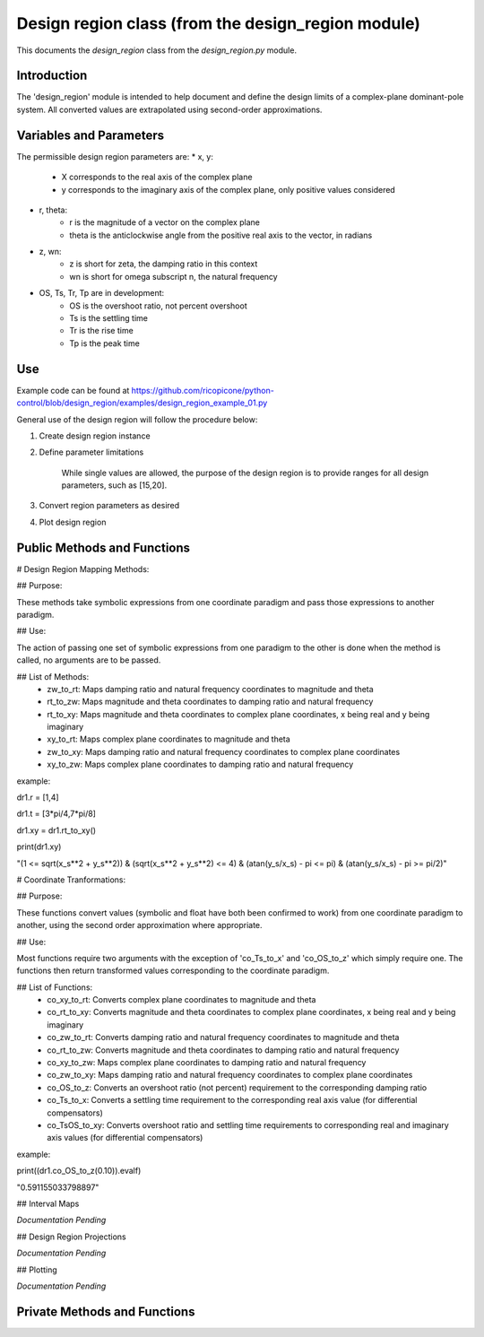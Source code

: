 Design region class (from the design_region module)
-------------------------------------------

This documents the `design_region` class from the `design_region.py` module.


Introduction
============

The 'design_region' module is intended to help document and define the design limits of a complex-plane dominant-pole system. All converted values are extrapolated using second-order approximations.


Variables and Parameters
========================

The permissible design region parameters are:
* x, y: 
    - X corresponds to the real axis of the complex plane
    - y corresponds to the imaginary axis of the complex plane, only positive values considered
* r, theta:
    - r is the magnitude of a vector on the complex plane
    - theta is the anticlockwise angle from the positive real axis to the vector, in radians
* z, wn:
    - z is short for zeta, the damping ratio in this context
    - wn is short for omega subscript n, the natural frequency
* OS, Ts, Tr, Tp are in development:
    - OS is the overshoot ratio, not percent overshoot
    - Ts is the settling time
    - Tr is the rise time
    - Tp is the peak time

Use
===
Example code can be found at
https://github.com/ricopicone/python-control/blob/design_region/examples/design_region_example_01.py

General use of the design region will follow the procedure below:

1. Create design region instance

2. Define parameter limitations
    
    While single values are allowed, the purpose of the design region is to provide ranges for all design parameters, such as [15,20].

3. Convert region parameters as desired

4. Plot design region

Public Methods and Functions
============================

# Design Region Mapping Methods: 

## Purpose: 

These methods take symbolic expressions from one coordinate paradigm and pass those expressions to another paradigm. 

## Use: 

The action of passing one set of symbolic expressions from one paradigm to the other is done when the method is called, no arguments are to be passed. 

## List of Methods:
    - zw_to_rt: Maps damping ratio and natural frequency coordinates to magnitude and theta
    - rt_to_zw: Maps magnitude and theta coordinates to damping ratio and natural frequency
    - rt_to_xy: Maps magnitude and theta coordinates to complex plane coordinates, x being real and y being imaginary
    - xy_to_rt: Maps complex plane coordinates to magnitude and theta
    - zw_to_xy: Maps damping ratio and natural frequency coordinates to complex plane coordinates
    - xy_to_zw: Maps complex plane coordinates to damping ratio and natural frequency

example:

dr1.r = [1,4]

dr1.t = [3*pi/4,7*pi/8]

dr1.xy = dr1.rt_to_xy()

print(dr1.xy)

"(1 <= sqrt(x_s**2 + y_s**2)) & (sqrt(x_s**2 + y_s**2) <= 4) & (atan(y_s/x_s) - pi <= pi) & (atan(y_s/x_s) - pi >= pi/2)"

# Coordinate Tranformations:

## Purpose: 

These functions convert values (symbolic and float have both been confirmed to work) from one coordinate paradigm to another, using the second order approximation where appropriate.

## Use: 

Most functions require two arguments with the exception of 'co_Ts_to_x' and 'co_OS_to_z' which simply require one. The functions then return transformed values corresponding to the coordinate paradigm.

## List of Functions:
    - co_xy_to_rt: Converts complex plane coordinates to magnitude and theta
    - co_rt_to_xy: Converts magnitude and theta coordinates to complex plane coordinates, x being real and y being imaginary
    - co_zw_to_rt: Converts damping ratio and natural frequency coordinates to magnitude and theta
    - co_rt_to_zw: Converts magnitude and theta coordinates to damping ratio and natural frequency
    - co_xy_to_zw: Maps complex plane coordinates to damping ratio and natural frequency
    - co_zw_to_xy: Maps damping ratio and natural frequency coordinates to complex plane coordinates
    - co_OS_to_z: Converts an overshoot ratio (not percent) requirement to the corresponding damping ratio
    - co_Ts_to_x: Converts a settling time requirement to the corresponding real axis value (for differential compensators)
    - co_TsOS_to_xy: Converts overshoot ratio and settling time requirements to corresponding real and imaginary axis values (for differential compensators)

example:

print((dr1.co_OS_to_z(0.10)).evalf)

"0.591155033798897"


## Interval Maps

*Documentation Pending*

## Design Region Projections 

*Documentation Pending*

## Plotting 

*Documentation Pending*

Private Methods and Functions
=============================

